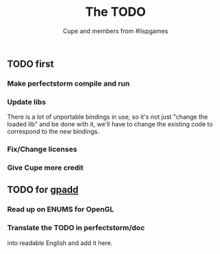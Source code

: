 #+TITLE: The TODO
#+AUTHOR: Cupe and members from #lispgames
#+STARTUP: showeverything

** TODO first
*** Make perfectstorm compile and run
*** Update libs
    There is a lot of unportable bindings in use, so it's not just
    "change the loaded lib" and be done with it, we'll have to change
    the existing code to correspond to the new bindings.
*** Fix/Change licenses
*** Give Cupe more credit
** TODO for [[https://github.com/gpadd][gpadd]]
*** Read up on ENUMS for OpenGL
*** Translate the TODO in perfectstorm/doc
    into readable English and add it here.
